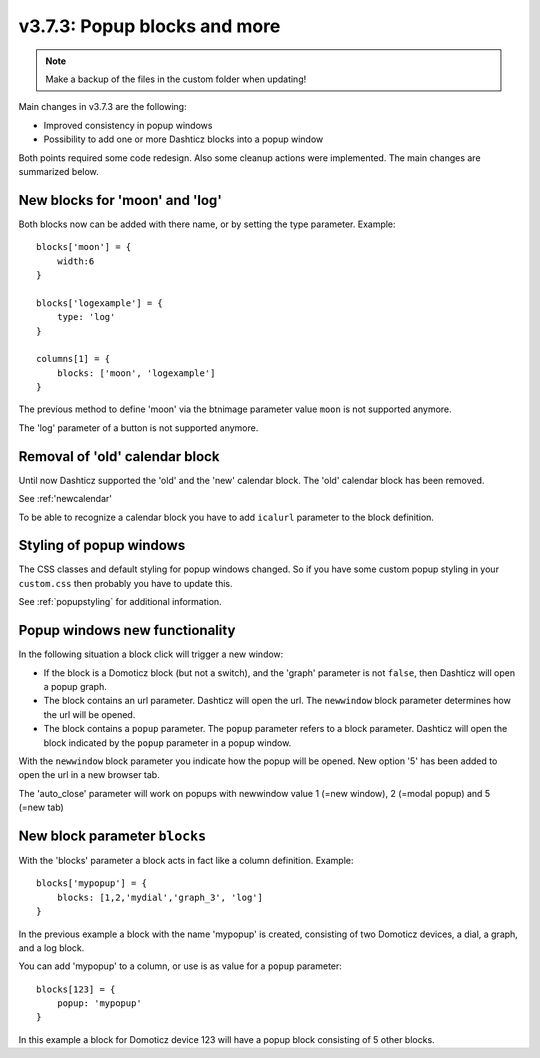 .. _v373:

v3.7.3: Popup blocks and more
===================================================

.. note :: Make a backup of the files in the custom folder when updating!

Main changes in v3.7.3 are the following:

* Improved consistency in popup windows
* Possibility to add one or more Dashticz blocks into a popup window

Both points required some code redesign. Also some cleanup actions were implemented. The main changes are summarized below.

New blocks for 'moon' and 'log'
-------------------------------

Both blocks now can be added with there name, or by setting the type parameter. Example::

    blocks['moon'] = {
        width:6
    }

    blocks['logexample'] = {
        type: 'log'
    }

    columns[1] = {
        blocks: ['moon', 'logexample']
    }

The previous method to define 'moon' via the btnimage parameter value ``moon`` is not supported anymore.

The 'log' parameter of a button is not supported anymore.

Removal of 'old' calendar block
-------------------------------

Until now Dashticz supported the 'old' and the 'new' calendar block. The 'old' calendar block has been removed.

See :ref:'newcalendar'

To be able to recognize a calendar block you have to add ``icalurl`` parameter to the block definition.

Styling of popup windows
------------------------

The CSS classes and default styling for popup windows changed.
So if you have some custom popup styling in your ``custom.css`` then probably you have to update this.

See :ref:`popupstyling` for additional information.

Popup windows new functionality
-------------------------------

In the following situation a block click will trigger a new window:

* If the block is a Domoticz block (but not a switch), and the 'graph' parameter is not ``false``, then Dashticz will open a popup graph.
* The block contains an url parameter. Dashticz will open the url. The ``newwindow`` block parameter determines how the url will be opened.
* The block contains a ``popup`` parameter. The ``popup`` parameter refers to a block parameter. Dashticz will open the block indicated by the ``popup`` parameter in a popup window.

With the ``newwindow`` block parameter you indicate how the popup will be opened. New option '5' has been added to open the url in a new browser tab.

The 'auto_close' parameter will work on popups with newwindow value 1 (=new window), 2 (=modal popup) and 5 (=new tab)

New block parameter ``blocks``
------------------------------

With the 'blocks' parameter a block acts in fact like a column definition. Example::

    blocks['mypopup'] = {
        blocks: [1,2,'mydial','graph_3', 'log']
    }

In the previous example a block with the name 'mypopup' is created, consisting of two Domoticz devices, a dial, a graph, and a log block.

You can add 'mypopup' to a column, or use is as value for a ``popup`` parameter::

    blocks[123] = {
        popup: 'mypopup'
    }

In this example a block for Domoticz device 123 will have a popup block consisting of 5 other blocks.
